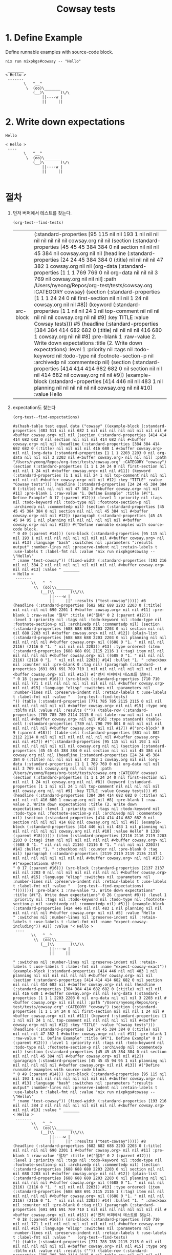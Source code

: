 #+TITLE: Cowsay tests

* 1. Define Example

Define runnable examples with source-code block.

#+NAME: test-cowsay
#+begin_src shell :results output
nix run nixpkgs#cowsay -- "Hello"
#+end_src

#+RESULTS: test-cowsay
:  _______
: < Hello >
:  -------
:         \   ^__^
:          \  (oo)\_______
:             (__)\       )\/\
:                 ||----w |
:                 ||     ||

* 2. Write down expectations

#+NAME: expect-cowsay-including
#+begin_example
Hello
#+end_example

#+NAME: expect-cowsay-exact
#+begin_example
< Hello >
 ----
        \   ^__^
         \  (oo)\_______
            (__)\       )\/\
                ||----w |
                ||     ||

#+end_example

* 절차

1. 먼저 버퍼에서 테스트를 찾는다.

   #+begin_src elisp
   (org-test--find-tests)
   #+end_src

   #+RESULTS:
   | src-block | (:standard-properties [95 115 nil nil 193 1 nil nil nil nil nil nil nil nil cowsay.org nil nil (section (:standard-properties [45 45 45 384 384 0 nil section nil nil nil 45 384 nil cowsay.org nil nil (headline (:standard-properties [24 24 45 384 384 0 (:title) nil nil nil nil 47 382 1 cowsay.org nil nil (org-data (:standard-properties [1 1 1 769 769 0 nil org-data nil nil nil 3 769 nil cowsay.org nil nil nil] :path /Users/nyeong/Repos/org-test/tests/cowsay.org :CATEGORY cowsay) (section (:standard-properties [1 1 1 24 24 0 nil first-section nil nil nil 1 24 nil cowsay.org nil nil #8]) (keyword (:standard-properties [1 1 nil nil 24 1 nil top-comment nil nil nil nil nil nil cowsay.org nil nil #9] :key TITLE :value Cowsay tests))) #5 (headline (:standard-properties [384 384 414 682 682 0 (:title) nil nil nil nil 416 680 1 cowsay.org nil nil #8] :pre-blank 1 :raw-value 2. Write down expectations :title (2. Write down expectations) :level 1 :priority nil :tags nil :todo-keyword nil :todo-type nil :footnote-section-p nil :archivedp nil :commentedp nil) (section (:standard-properties [414 414 414 682 682 0 nil section nil nil nil 414 682 nil cowsay.org nil nil #9]) (example-block (:standard-properties [414 446 nil nil 483 1 nil planning nil nil nil nil nil nil cowsay.org nil nil #10] :value Hello |

2. expectation도 찾는다

   #+begin_src elisp
   (org-test--find-expectations)
   #+end_src

   #+RESULTS:
   #+begin_example
   #s(hash-table test equal data ("cowsay" ((example-block (:standard-properties [483 511 nil nil 682 1 nil nil nil nil nil nil nil nil #<buffer cowsay.org> nil nil (section (:standard-properties [414 414 414 682 682 0 nil section nil nil nil 414 682 nil #<buffer cowsay.org> nil nil (headline (:standard-properties [384 384 414 682 682 0 (:title) nil nil nil nil 416 680 1 #<buffer cowsay.org> nil nil (org-data (:standard-properties [1 1 1 2203 2203 0 nil org-data nil nil nil 3 2203 nil #<buffer cowsay.org> nil nil nil] :path "/Users/nyeong/Repos/org-test/tests/cowsay.org" :CATEGORY "cowsay") (section (:standard-properties [1 1 1 24 24 0 nil first-section nil nil nil 1 24 nil #<buffer cowsay.org> nil nil #11]) (keyword (:standard-properties [1 1 nil nil 24 1 nil top-comment nil nil nil nil nil nil #<buffer cowsay.org> nil nil #12] :key "TITLE" :value "Cowsay tests"))) (headline (:standard-properties [24 24 45 384 384 0 (:title) nil nil nil nil 47 382 1 #<buffer cowsay.org> nil nil #11] :pre-blank 1 :raw-value "1. Define Example" :title (#("1. Define Example" 0 17 (:parent #12))) :level 1 :priority nil :tags nil :todo-keyword nil :todo-type nil :footnote-section-p nil :archivedp nil :commentedp nil) (section (:standard-properties [45 45 45 384 384 0 nil section nil nil nil 45 384 nil #<buffer cowsay.org> nil nil #12]) (paragraph (:standard-properties [45 45 45 94 95 1 nil planning nil nil nil nil nil nil #<buffer cowsay.org> nil nil #13]) #("Define runnable examples with source-code block.
   " 0 49 (:parent #14))) (src-block (:standard-properties [95 115 nil nil 193 1 nil nil nil nil nil nil nil nil #<buffer cowsay.org> nil nil #13] :language "bash" :switches nil :parameters ":results output" :number-lines nil :preserve-indent nil :retain-labels t :use-labels t :label-fmt nil :value "nix run nixpkgs#cowsay -- \"Hello\"
   " :name "test-cowsay")) (fixed-width (:standard-properties [193 216 nil nil 384 2 nil nil nil nil nil nil nil nil #<buffer cowsay.org> nil nil #13] :value " _______
   < Hello >
    -------
           \\   ^__^
            \\  (oo)\\_______
               (__)\\       )\\/\\
                   ||----w |
                   ||     ||" :results ("test-cowsay"))))) #8 (headline (:standard-properties [682 682 688 2203 2203 0 (:title) nil nil nil nil 690 2201 1 #<buffer cowsay.org> nil nil #11] :pre-blank 1 :raw-value "절차" :title (#("절차" 0 2 (:parent #12))) :level 1 :priority nil :tags nil :todo-keyword nil :todo-type nil :footnote-section-p nil :archivedp nil :commentedp nil) (section (:standard-properties [688 688 688 2203 2203 0 nil section nil nil nil 688 2203 nil #<buffer cowsay.org> nil nil #12]) (plain-list (:standard-properties [688 688 688 2203 2203 0 nil planning nil nil nil nil nil nil #<buffer cowsay.org> nil ((688 0 "1. " nil nil nil 2116) (2116 0 "1. " nil nil nil 2203)) #13] :type ordered) (item (:standard-properties [688 688 691 2115 2116 1 (:tag) item nil nil nil nil nil nil #<buffer cowsay.org> nil ((688 0 "1. " nil nil nil 2116) (2116 0 "1. " nil nil nil 2203)) #14] :bullet "1. " :checkbox nil :counter nil :pre-blank 0 :tag nil) (paragraph (:standard-properties [691 691 691 709 710 1 nil nil nil nil nil nil nil nil #<buffer cowsay.org> nil nil #15]) #("먼저 버퍼에서 테스트를 찾는다.
   " 0 18 (:parent #16))) (src-block (:standard-properties [710 710 nil nil 771 1 nil nil nil nil nil nil nil nil #<buffer cowsay.org> nil nil #15] :language "elisp" :switches nil :parameters nil :number-lines nil :preserve-indent nil :retain-labels t :use-labels t :label-fmt nil :value "   (org-test--find-tests)
   ")) (table (:standard-properties [771 785 785 2115 2115 0 nil nil nil nil nil nil nil nil #<buffer cowsay.org> nil nil #15] :type org :tblfm nil :value nil :results ("")) (table-row (:standard-properties [785 785 789 2114 2115 0 nil table-row nil nil nil nil nil nil #<buffer cowsay.org> nil nil #16] :type standard) (table-cell (:standard-properties [789 nil 790 799 801 0 nil nil nil nil nil nil nil nil #<buffer cowsay.org> nil nil #17]) #("src-block" 0 9 (:parent #18))) (table-cell (:standard-properties [801 nil 802 2112 2114 0 nil nil nil nil nil nil nil nil #<buffer cowsay.org> nil nil #17]) #("(:standard-properties [95 115 nil nil 193 1 nil nil nil nil nil nil nil nil cowsay.org nil nil (section (:standard-properties [45 45 45 384 384 0 nil section nil nil nil 45 384 nil cowsay.org nil nil (headline (:standard-properties [24 24 45 384 384 0 (:title) nil nil nil nil 47 382 1 cowsay.org nil nil (org-data (:standard-properties [1 1 1 769 769 0 nil org-data nil nil nil 3 769 nil cowsay.org nil nil nil] :path /Users/nyeong/Repos/org-test/tests/cowsay.org :CATEGORY cowsay) (section (:standard-properties [1 1 1 24 24 0 nil first-section nil nil nil 1 24 nil cowsay.org nil nil #8]) (keyword (:standard-properties [1 1 nil nil 24 1 nil top-comment nil nil nil nil nil nil cowsay.org nil nil #9] :key TITLE :value Cowsay tests))) #5 (headline (:standard-properties [384 384 414 682 682 0 (:title) nil nil nil nil 416 680 1 cowsay.org nil nil #8] :pre-blank 1 :raw-value 2. Write down expectations :title (2. Write down expectations) :level 1 :priority nil :tags nil :todo-keyword nil :todo-type nil :footnote-section-p nil :archivedp nil :commentedp nil) (section (:standard-properties [414 414 414 682 682 0 nil section nil nil nil 414 682 nil cowsay.org nil nil #9]) (example-block (:standard-properties [414 446 nil nil 483 1 nil planning nil nil nil nil nil nil cowsay.org nil nil #10] :value Hello" 0 1310 (:parent #18)))))) (item (:standard-properties [2116 2116 2119 2203 2203 0 (:tag) item nil nil nil nil nil nil #<buffer cowsay.org> nil ((688 0 "1. " nil nil nil 2116) (2116 0 "1. " nil nil nil 2203)) #14] :bullet "1. " :checkbox nil :counter nil :pre-blank 0 :tag nil) (paragraph (:standard-properties [2119 2119 2119 2136 2137 1 nil nil nil nil nil nil nil nil #<buffer cowsay.org> nil nil #15]) #("expectation도 찾는다
   " 0 17 (:parent #16))) (src-block (:standard-properties [2137 2137 nil nil 2203 0 nil nil nil nil nil nil nil nil #<buffer cowsay.org> nil nil #15] :language "elisp" :switches nil :parameters nil :number-lines nil :preserve-indent nil :retain-labels t :use-labels t :label-fmt nil :value "   (org-test--find-expectations)
   ")))))))] :pre-blank 1 :raw-value "2. Write down expectations" :title (#("2. Write down expectations" 0 26 (:parent #8))) :level 1 :priority nil :tags nil :todo-keyword nil :todo-type nil :footnote-section-p nil :archivedp nil :commentedp nil) #5)]) (example-block (:standard-properties [414 446 nil nil 483 1 nil planning nil nil nil nil nil nil #<buffer cowsay.org> nil nil #5] :value "Hello
   " :switches nil :number-lines nil :preserve-indent nil :retain-labels t :use-labels t :label-fmt nil :name "expect-cowsay-including")) #2)] :value "< Hello >
    ----
           \\   ^__^
            \\  (oo)\\_______
               (__)\\       )\\/\\
                   ||----w |
                   ||     ||

   " :switches nil :number-lines nil :preserve-indent nil :retain-labels t :use-labels t :label-fmt nil :name "expect-cowsay-exact")) (example-block (:standard-properties [414 446 nil nil 483 1 nil planning nil nil nil nil nil nil #<buffer cowsay.org> nil nil (section (:standard-properties [414 414 414 682 682 0 nil section nil nil nil 414 682 nil #<buffer cowsay.org> nil nil (headline (:standard-properties [384 384 414 682 682 0 (:title) nil nil nil nil 416 680 1 #<buffer cowsay.org> nil nil (org-data (:standard-properties [1 1 1 2203 2203 0 nil org-data nil nil nil 3 2203 nil #<buffer cowsay.org> nil nil nil] :path "/Users/nyeong/Repos/org-test/tests/cowsay.org" :CATEGORY "cowsay") (section (:standard-properties [1 1 1 24 24 0 nil first-section nil nil nil 1 24 nil #<buffer cowsay.org> nil nil #11]) (keyword (:standard-properties [1 1 nil nil 24 1 nil top-comment nil nil nil nil nil nil #<buffer cowsay.org> nil nil #12] :key "TITLE" :value "Cowsay tests"))) (headline (:standard-properties [24 24 45 384 384 0 (:title) nil nil nil nil 47 382 1 #<buffer cowsay.org> nil nil #11] :pre-blank 1 :raw-value "1. Define Example" :title (#("1. Define Example" 0 17 (:parent #12))) :level 1 :priority nil :tags nil :todo-keyword nil :todo-type nil :footnote-section-p nil :archivedp nil :commentedp nil) (section (:standard-properties [45 45 45 384 384 0 nil section nil nil nil 45 384 nil #<buffer cowsay.org> nil nil #12]) (paragraph (:standard-properties [45 45 45 94 95 1 nil planning nil nil nil nil nil nil #<buffer cowsay.org> nil nil #13]) #("Define runnable examples with source-code block.
   " 0 49 (:parent #14))) (src-block (:standard-properties [95 115 nil nil 193 1 nil nil nil nil nil nil nil nil #<buffer cowsay.org> nil nil #13] :language "bash" :switches nil :parameters ":results output" :number-lines nil :preserve-indent nil :retain-labels t :use-labels t :label-fmt nil :value "nix run nixpkgs#cowsay -- \"Hello\"
   " :name "test-cowsay")) (fixed-width (:standard-properties [193 216 nil nil 384 2 nil nil nil nil nil nil nil nil #<buffer cowsay.org> nil nil #13] :value " _______
   < Hello >
    -------
           \\   ^__^
            \\  (oo)\\_______
               (__)\\       )\\/\\
                   ||----w |
                   ||     ||" :results ("test-cowsay"))))) #8 (headline (:standard-properties [682 682 688 2203 2203 0 (:title) nil nil nil nil 690 2201 1 #<buffer cowsay.org> nil nil #11] :pre-blank 1 :raw-value "절차" :title (#("절차" 0 2 (:parent #12))) :level 1 :priority nil :tags nil :todo-keyword nil :todo-type nil :footnote-section-p nil :archivedp nil :commentedp nil) (section (:standard-properties [688 688 688 2203 2203 0 nil section nil nil nil 688 2203 nil #<buffer cowsay.org> nil nil #12]) (plain-list (:standard-properties [688 688 688 2203 2203 0 nil planning nil nil nil nil nil nil #<buffer cowsay.org> nil ((688 0 "1. " nil nil nil 2116) (2116 0 "1. " nil nil nil 2203)) #13] :type ordered) (item (:standard-properties [688 688 691 2115 2116 1 (:tag) item nil nil nil nil nil nil #<buffer cowsay.org> nil ((688 0 "1. " nil nil nil 2116) (2116 0 "1. " nil nil nil 2203)) #14] :bullet "1. " :checkbox nil :counter nil :pre-blank 0 :tag nil) (paragraph (:standard-properties [691 691 691 709 710 1 nil nil nil nil nil nil nil nil #<buffer cowsay.org> nil nil #15]) #("먼저 버퍼에서 테스트를 찾는다.
   " 0 18 (:parent #16))) (src-block (:standard-properties [710 710 nil nil 771 1 nil nil nil nil nil nil nil nil #<buffer cowsay.org> nil nil #15] :language "elisp" :switches nil :parameters nil :number-lines nil :preserve-indent nil :retain-labels t :use-labels t :label-fmt nil :value "   (org-test--find-tests)
   ")) (table (:standard-properties [771 785 785 2115 2115 0 nil nil nil nil nil nil nil nil #<buffer cowsay.org> nil nil #15] :type org :tblfm nil :value nil :results ("")) (table-row (:standard-properties [785 785 789 2114 2115 0 nil table-row nil nil nil nil nil nil #<buffer cowsay.org> nil nil #16] :type standard) (table-cell (:standard-properties [789 nil 790 799 801 0 nil nil nil nil nil nil nil nil #<buffer cowsay.org> nil nil #17]) #("src-block" 0 9 (:parent #18))) (table-cell (:standard-properties [801 nil 802 2112 2114 0 nil nil nil nil nil nil nil nil #<buffer cowsay.org> nil nil #17]) #("(:standard-properties [95 115 nil nil 193 1 nil nil nil nil nil nil nil nil cowsay.org nil nil (section (:standard-properties [45 45 45 384 384 0 nil section nil nil nil 45 384 nil cowsay.org nil nil (headline (:standard-properties [24 24 45 384 384 0 (:title) nil nil nil nil 47 382 1 cowsay.org nil nil (org-data (:standard-properties [1 1 1 769 769 0 nil org-data nil nil nil 3 769 nil cowsay.org nil nil nil] :path /Users/nyeong/Repos/org-test/tests/cowsay.org :CATEGORY cowsay) (section (:standard-properties [1 1 1 24 24 0 nil first-section nil nil nil 1 24 nil cowsay.org nil nil #8]) (keyword (:standard-properties [1 1 nil nil 24 1 nil top-comment nil nil nil nil nil nil cowsay.org nil nil #9] :key TITLE :value Cowsay tests))) #5 (headline (:standard-properties [384 384 414 682 682 0 (:title) nil nil nil nil 416 680 1 cowsay.org nil nil #8] :pre-blank 1 :raw-value 2. Write down expectations :title (2. Write down expectations) :level 1 :priority nil :tags nil :todo-keyword nil :todo-type nil :footnote-section-p nil :archivedp nil :commentedp nil) (section (:standard-properties [414 414 414 682 682 0 nil section nil nil nil 414 682 nil cowsay.org nil nil #9]) (example-block (:standard-properties [414 446 nil nil 483 1 nil planning nil nil nil nil nil nil cowsay.org nil nil #10] :value Hello" 0 1310 (:parent #18)))))) (item (:standard-properties [2116 2116 2119 2203 2203 0 (:tag) item nil nil nil nil nil nil #<buffer cowsay.org> nil ((688 0 "1. " nil nil nil 2116) (2116 0 "1. " nil nil nil 2203)) #14] :bullet "1. " :checkbox nil :counter nil :pre-blank 0 :tag nil) (paragraph (:standard-properties [2119 2119 2119 2136 2137 1 nil nil nil nil nil nil nil nil #<buffer cowsay.org> nil nil #15]) #("expectation도 찾는다
   " 0 17 (:parent #16))) (src-block (:standard-properties [2137 2137 nil nil 2203 0 nil nil nil nil nil nil nil nil #<buffer cowsay.org> nil nil #15] :language "elisp" :switches nil :parameters nil :number-lines nil :preserve-indent nil :retain-labels t :use-labels t :label-fmt nil :value "   (org-test--find-expectations)
   ")))))))] :pre-blank 1 :raw-value "2. Write down expectations" :title (#("2. Write down expectations" 0 26 (:parent #8))) :level 1 :priority nil :tags nil :todo-keyword nil :todo-type nil :footnote-section-p nil :archivedp nil :commentedp nil) #5)]) #2 (example-block (:standard-properties [483 511 nil nil 682 1 nil nil nil nil nil nil nil nil #<buffer cowsay.org> nil nil #5] :value "< Hello >
    ----
           \\   ^__^
            \\  (oo)\\_______
               (__)\\       )\\/\\
                   ||----w |
                   ||     ||

   " :switches nil :number-lines nil :preserve-indent nil :retain-labels t :use-labels t :label-fmt nil :name "expect-cowsay-exact")))] :value "Hello
   " :switches nil :number-lines nil :preserve-indent nil :retain-labels t :use-labels t :label-fmt nil :name "expect-cowsay-including")))))
   #+end_example

3. 각 테스트를 실행하고 expectation과 비교한다.

   #+begin_src elisp
  (org-test-run-current-buffer)
   #+end_src

   #+RESULTS:
